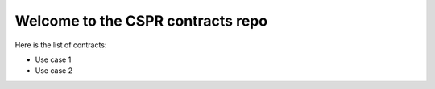 Welcome to the CSPR contracts repo
==================================

Here is the list of contracts:

* Use case 1
* Use case 2
